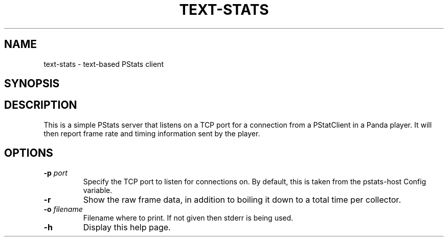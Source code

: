 .\" Automatically generated by text-stats -write-bam
.TH TEXT-STATS 1 "27 December 2014" "1.9.0" Panda3D
.SH NAME
text-stats \- text-based PStats client
.SH SYNOPSIS
.SH DESCRIPTION
This is a simple PStats server that listens on a TCP port for a connection from a PStatClient in a Panda player.  It will then report frame rate and timing information sent by the player.
.SH OPTIONS
.TP
.BI "\-p " "port"
Specify the TCP port to listen for connections on.  By default, this is taken from the pstats-host Config variable.
.TP
.B \-r
Show the raw frame data, in addition to boiling it down to a total time per collector.
.TP
.BI "\-o " "filename"
Filename where to print. If not given then stderr is being used.
.TP
.B \-h
Display this help page.
